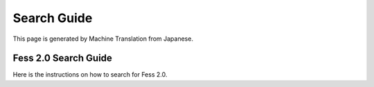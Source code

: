 ============
Search Guide
============

This page is generated by Machine Translation from Japanese.

Fess 2.0 Search Guide
=====================

Here is the instructions on how to search for Fess 2.0.
